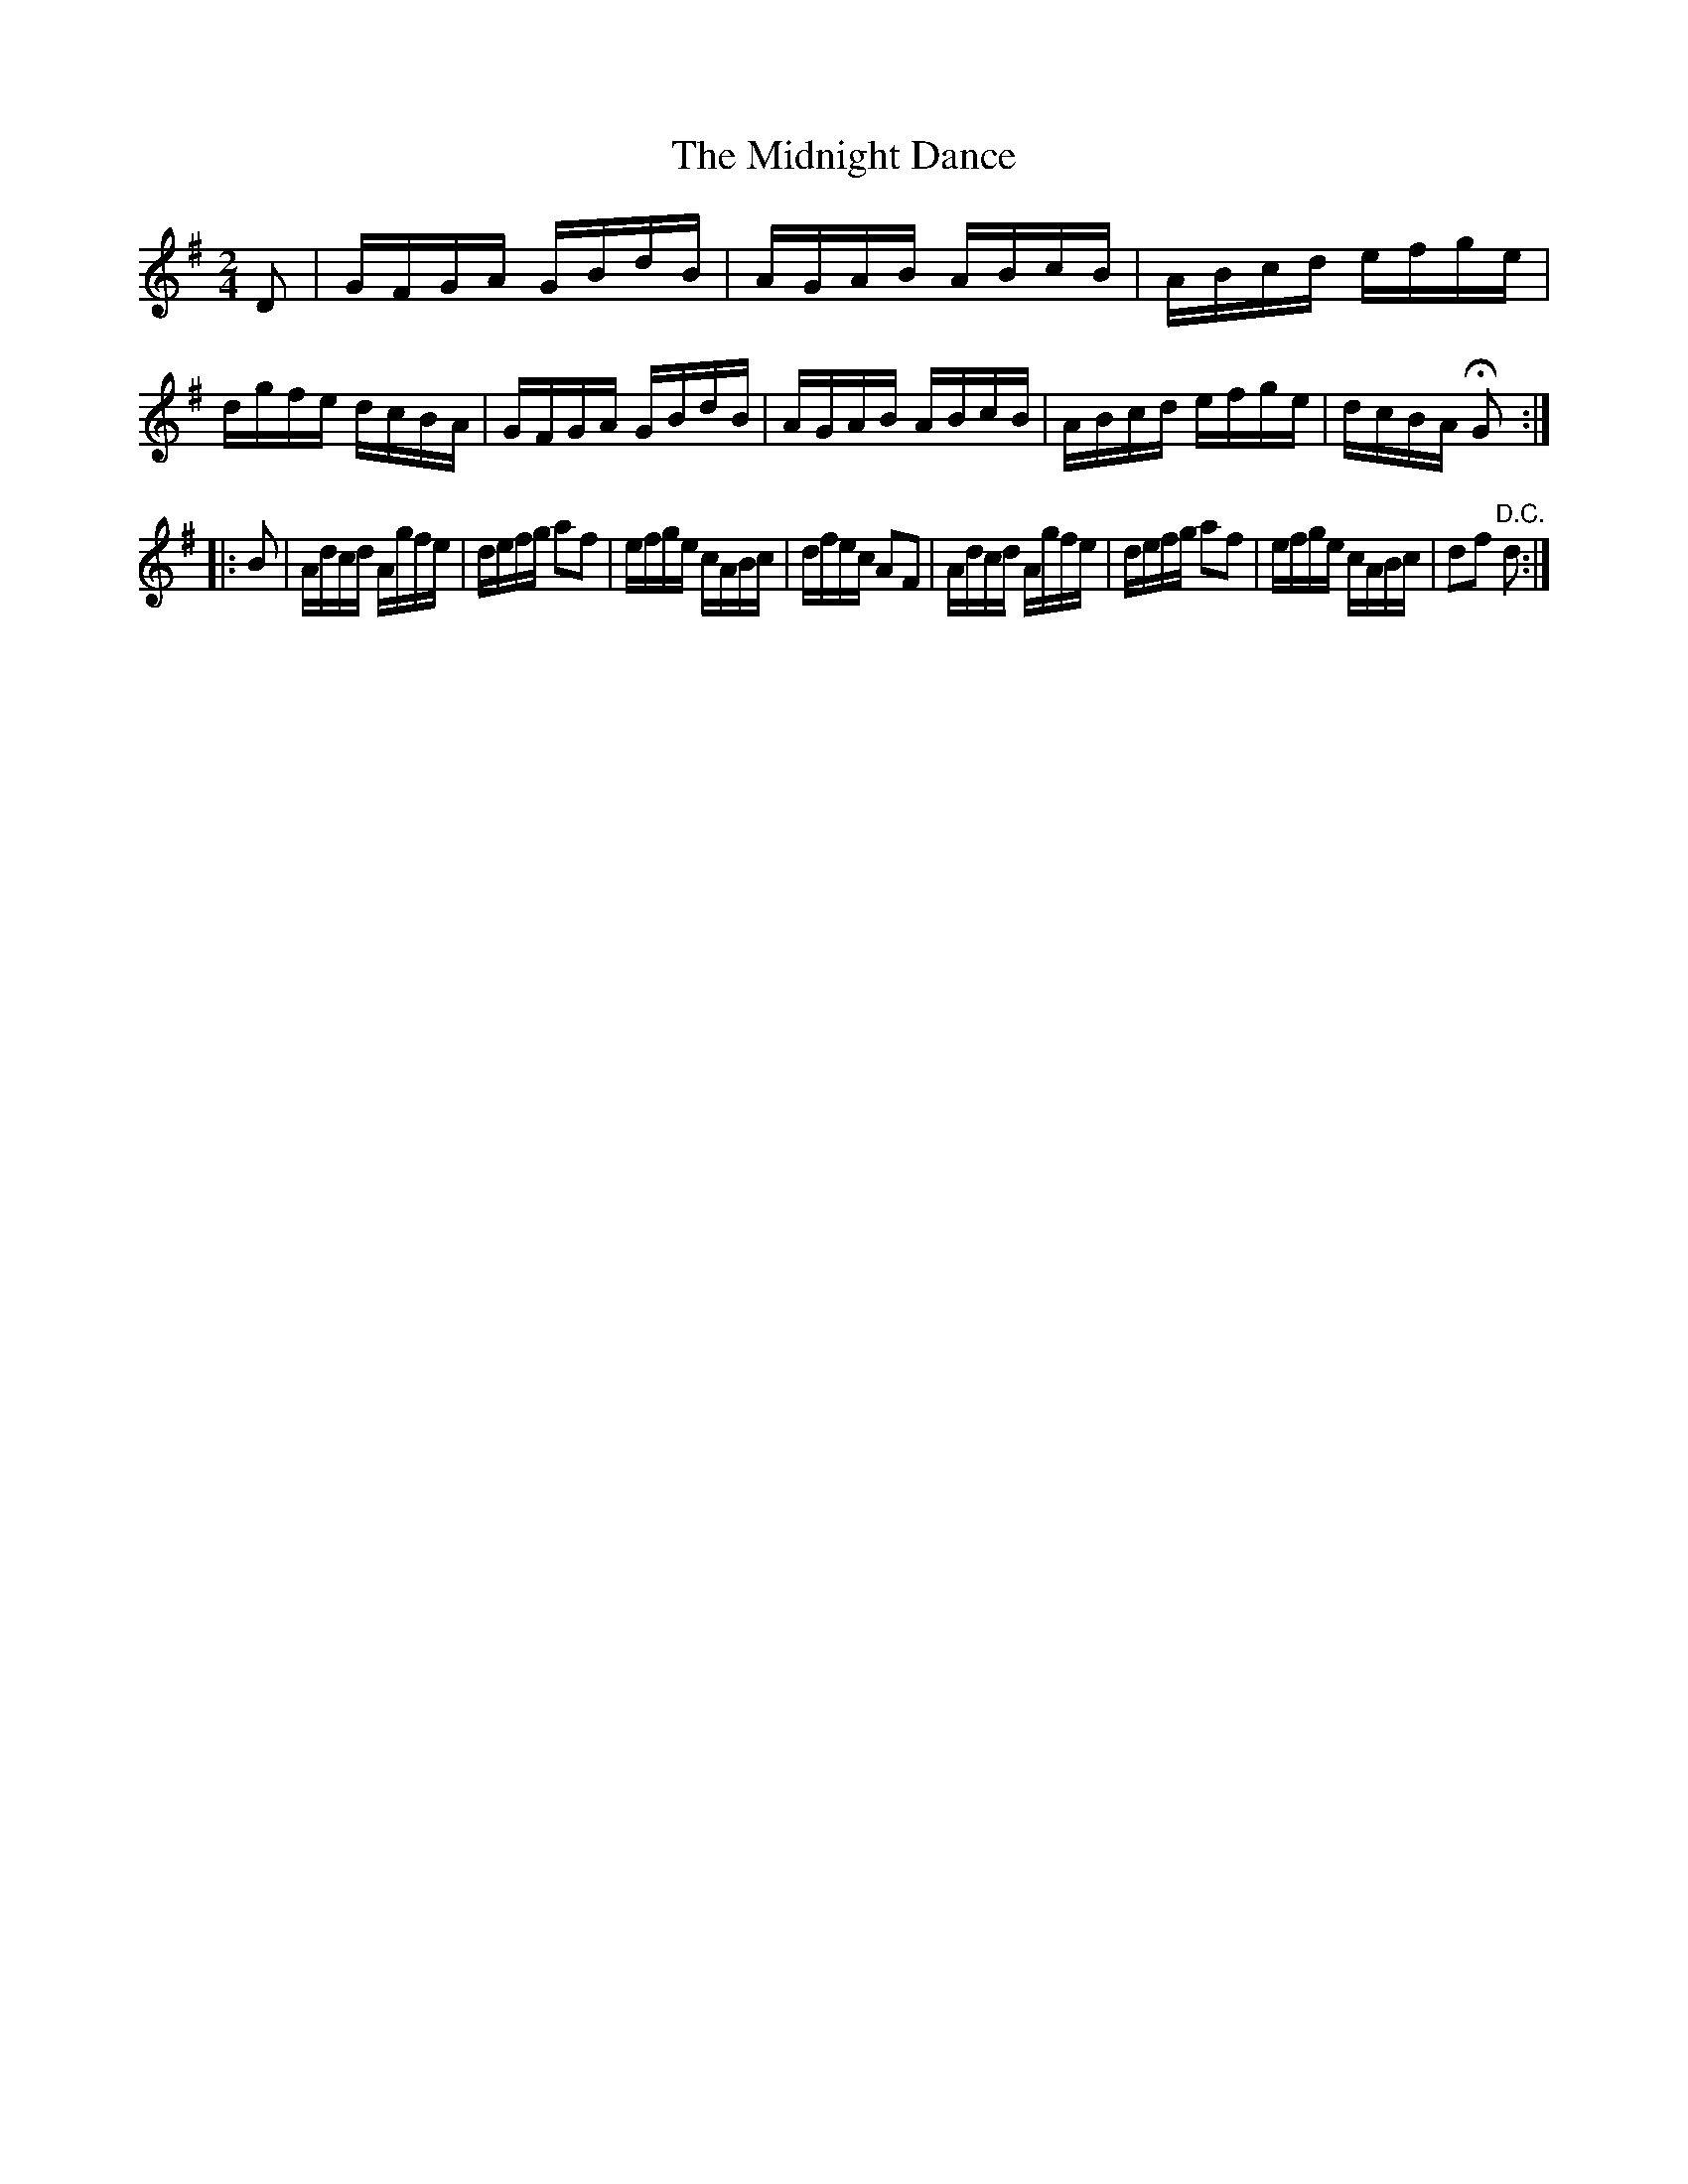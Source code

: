 X:1608
T:The Midnight Dance
M:2/4
L:1/16
R:Hornpipe
B:O'Neill's 1608
N:"Collected by J.O'Neill."
K:G
D2|GFGA GBdB|AGAB ABcB|ABcd efge|dgfe dcBA|\
GFGA GBdB|AGAB ABcB|ABcd efge|dcBA HG2:|
|:B2|Adcd Agfe|defg a2f2|efge cABc|dfec A2F2|\
Adcd Agfe|defg a2f2|efge cABc|d2f2 "D.C."d2:|
